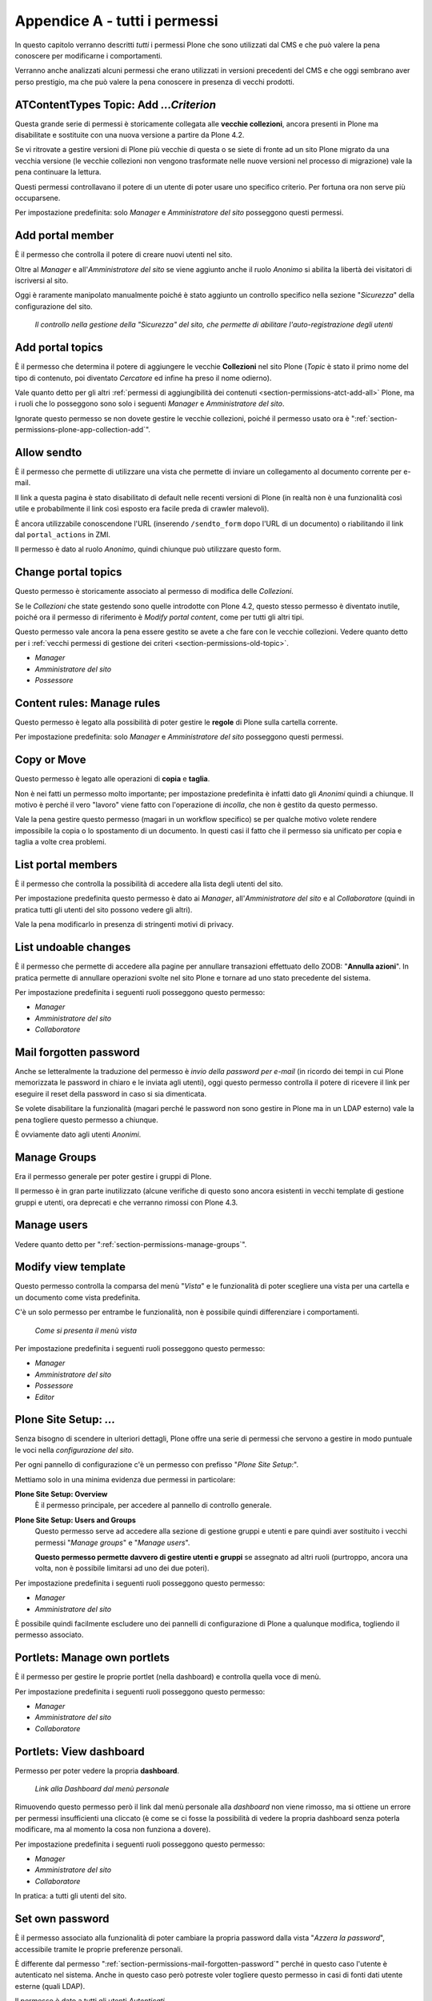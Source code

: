 .. _chapter-appendix-a:

==============================
Appendice A - tutti i permessi
==============================

In questo capitolo verranno descritti *tutti* i permessi Plone che sono utilizzati dal CMS e che
può valere la pena conoscere per modificarne i comportamenti.

Verranno anche analizzati alcuni permessi che erano utilizzati in versioni precedenti del CMS e che
oggi sembrano aver perso prestigio, ma che può valere la pena conoscere in presenza di vecchi
prodotti.

.. _section-permissions-old-topic:

ATContentTypes Topic: Add *...Criterion*
========================================

Questa grande serie di permessi è storicamente collegata alle **vecchie collezioni**, ancora
presenti in Plone ma disabilitate e sostituite con una nuova versione a partire da Plone 4.2. 

Se vi ritrovate a gestire versioni di Plone più vecchie di questa o se siete di fronte ad un sito
Plone migrato da una vecchia versione (le vecchie collezioni non vengono trasformate nelle nuove
versioni nel processo di migrazione) vale la pena continuare la lettura.

Questi permessi controllavano il potere di un utente di poter usare uno specifico criterio.
Per fortuna ora non serve più occuparsene.

Per impostazione predefinita: solo *Manager* e *Amministratore del sito* posseggono questi
permessi.

.. _section-permissions-add-portal-member:

Add portal member
=================

È il permesso che controlla il potere di creare nuovi utenti nel sito.

Oltre al *Manager* e all'*Amministratore del sito* se viene aggiunto anche il ruolo *Anonimo* si
abilita la libertà dei visitatori di iscriversi al sito.

Oggi è raramente manipolato manualmente poiché è stato aggiunto un controllo specifico nella
sezione "*Sicurezza*" della configurazione del sito.

.. figure:: _static/site-security-free-registration.png
   :alt: Il controllo per abilitare l'autoregistrazione

   *Il controllo nella gestione della "Sicurezza" del sito, che permette di abilitare
   l'auto-registrazione degli utenti*

.. _section-permissions-add-portal-topic:

Add portal topics
=================

È il permesso che determina il potere di aggiungere le vecchie **Collezioni** nel sito Plone
(*Topic* è stato il primo nome del tipo di contenuto, poi diventato *Cercatore* ed infine ha
preso il nome odierno).

Vale quanto detto per gli altri
:ref:`permessi di aggiungibilità dei contenuti <section-permissions-atct-add-all>` Plone, ma i
ruoli che lo posseggono sono solo i seguenti *Manager* e *Amministratore del sito*.

Ignorate questo permesso se non dovete gestire le vecchie collezioni, poiché il permesso usato ora
è ":ref:`section-permissions-plone-app-collection-add`".

.. _section-permissions-allow-sento:

Allow sendto
============

È il permesso che permette di utilizzare una vista che permette di inviare un collegamento al
documento corrente per e-mail.

Il link a questa pagina è stato disabilitato di default nelle recenti versioni di Plone (in realtà
non è una funzionalità così utile e probabilmente il link così esposto era facile preda di crawler
malevoli).

È ancora utilizzabile conoscendone l'URL (inserendo ``/sendto_form`` dopo l'URL di un documento)
o riabilitando il link dal ``portal_actions`` in ZMI.

Il permesso è dato al ruolo *Anonimo*, quindi chiunque può utilizzare questo form. 

Change portal topics
====================

Questo permesso è storicamente associato al permesso di modifica delle *Collezioni*.

Se le *Collezioni* che state gestendo sono quelle introdotte con Plone 4.2, questo stesso permesso
è diventato inutile, poiché ora il permesso di riferimento è *Modify portal content*, come per
tutti gli altri tipi.

Questo permesso vale ancora la pena essere gestito se avete a che fare con le vecchie collezioni.
Vedere quanto detto per i
:ref:`vecchi permessi di gestione dei criteri <section-permissions-old-topic>`.

* *Manager*
* *Amministratore del sito*
* *Possessore*

.. _section-permissions-content-rules-manage-rules:

Content rules: Manage rules
===========================

Questo permesso è legato alla possibilità di poter gestire le **regole** di Plone sulla cartella
corrente.

Per impostazione predefinita: solo *Manager* e *Amministratore del sito* posseggono questi
permessi.

.. _section-permissions-copy-or-move:

Copy or Move 
============

Questo permesso è legato alle operazioni di **copia** e **taglia**.

Non è nei fatti un permesso molto importante; per impostazione predefinita è infatti dato gli
*Anonimi* quindi a chiunque.
Il motivo è perché il vero "lavoro" viene fatto con l'operazione di *incolla*, che non è gestito
da questo permesso.

Vale la pena gestire questo permesso (magari in un workflow specifico) se per qualche motivo volete
rendere impossibile la copia o lo spostamento di un documento.
In questi casi il fatto che il permesso sia unificato per copia e taglia a volte crea problemi.

List portal members
===================

È il permesso che controlla la possibilità di accedere alla lista degli utenti del sito.

Per impostazione predefinita questo permesso è dato ai *Manager*, all'*Amministratore del sito* e
al *Collaboratore* (quindi in pratica tutti gli utenti del sito possono vedere gli altri).

Vale la pena modificarlo in presenza di stringenti motivi di privacy.

.. _section-permissions-list-undoable-changes:

List undoable changes
=====================

È il permesso che permette di accedere alla pagine per annullare transazioni effettuato dello ZODB:
"**Annulla azioni**". In pratica permette di annullare operazioni svolte nel sito Plone e tornare
ad uno stato precedente del sistema.

Per impostazione predefinita i seguenti ruoli posseggono questo permesso:

* *Manager*
* *Amministratore del sito*
* *Collaboratore*

.. _section-permissions-mail-forgotten-password:

Mail forgotten password
=======================

Anche se letteralmente la traduzione del permesso è *invio della password per e-mail* (in ricordo
dei tempi in cui Plone memorizzata le password in chiaro e le inviata agli utenti), oggi questo
permesso controlla il potere di ricevere il link per eseguire il reset della password in caso si
sia dimenticata.

Se volete disabilitare la funzionalità (magari perché le password non sono gestire in Plone ma in
un LDAP esterno) vale la pena togliere questo permesso a chiunque.

È ovviamente dato agli utenti *Anonimi*.

.. _section-permissions-manage-groups:

Manage Groups
=============

Era il permesso generale per poter gestire i gruppi di Plone.
 
Il permesso è in gran parte inutilizzato (alcune verifiche di questo sono ancora esistenti in
vecchi template di gestione gruppi e utenti, ora deprecati e che verranno rimossi con Plone 4.3.

Manage users 
============

Vedere quanto detto per ":ref:`section-permissions-manage-groups`".

Modify view template
====================

Questo permesso controlla la comparsa del menù "*Vista*" e le funzionalità di poter scegliere una
vista per una cartella e un documento come vista predefinita.

C'è un solo permesso per entrambe le funzionalità, non è possibile quindi differenziare i
comportamenti.

.. figure:: _static/view-menu.png
   :alt: Menù "Vista"

   *Come si presenta il menù vista*

Per impostazione predefinita i seguenti ruoli posseggono questo permesso:

* *Manager*
* *Amministratore del sito*
* *Possessore*
* *Editor*

.. _section-permissions-plone-site-setup-all:

Plone Site Setup: *...*
=======================

Senza bisogno di scendere in ulteriori dettagli, Plone offre una serie di permessi che servono a
gestire in modo puntuale le voci nella *configurazione del sito*.

Per ogni pannello di configurazione c'è un permesso con prefisso "*Plone Site Setup:*".

Mettiamo solo in una minima evidenza due permessi in particolare:

**Plone Site Setup: Overview**
    È il permesso principale, per accedere al pannello di controllo generale.
**Plone Site Setup: Users and Groups**
    Questo permesso serve ad accedere alla sezione di gestione gruppi e utenti e pare quindi aver
    sostituito i vecchi permessi "*Manage groups*" e "*Manage users*".
    
    **Questo permesso permette davvero di gestire utenti e gruppi** se assegnato ad altri ruoli
    (purtroppo, ancora una volta, non è possibile limitarsi ad uno dei due poteri).

Per impostazione predefinita i seguenti ruoli posseggono questo permesso:

* *Manager*
* *Amministratore del sito*

È possibile quindi facilmente escludere uno dei pannelli di configurazione di Plone a qualunque
modifica, togliendo il permesso associato.

.. _section-permissions-portlets-manage-own-portlets:

Portlets: Manage own portlets
=============================

È il permesso per gestire le proprie portlet (nella dashboard) e controlla quella voce di menù.

Per impostazione predefinita i seguenti ruoli posseggono questo permesso:

* *Manager*
* *Amministratore del sito*
* *Collaboratore*

.. _section-permissions-portlets-view-dashboard:

Portlets: View dashboard
========================

Permesso per poter vedere la propria **dashboard**.

.. figure:: _static/dashboard-link.png
   :alt: Link alla Dashboard

   *Link alla Dashboard dal menù personale*

Rimuovendo questo permesso però il link dal menù personale alla *dashboard* non viene rimosso, ma
si ottiene un errore per permessi insufficienti una cliccato (è come se ci fosse la possibilità di
vedere la propria dashboard senza poterla modificare, ma al momento la cosa non funziona a dovere).

Per impostazione predefinita i seguenti ruoli posseggono questo permesso:

* *Manager*
* *Amministratore del sito*
* *Collaboratore*

In pratica: a tutti gli utenti del sito.

.. _section-permissions-set-own-password:

Set own password
================

È il permesso associato alla funzionalità di poter cambiare la propria password dalla vista
"*Azzera la password*", accessibile tramite le proprie preferenze personali.

È differente dal permesso ":ref:`section-permissions-mail-forgotten-password`" perché in questo
caso l'utente è autenticato nel sistema.
Anche in questo caso però potreste voler togliere questo permesso in casi di fonti dati utente
esterne (quali LDAP).

Il permesso è dato a tutti gli utenti *Autenticati*

Set own properties
==================

È il permesso legato al potere dell'utente di modificare le proprie informazioni personali.

Togliendo questo permesso (assegnato a tutti gli *Autenticati*) l'utente non è più in grado di
accedere alla voce "*Preferenze personali*" nel proprio menù di autenticazione.

Purtroppo non è la voce in se a sparire ma si ottiene un errore di permessi insufficienti nel caso
si clicchi sulla voce.

Use mailhost services
=====================

Questo permesso è collegato all'utilizzo del sistema di invio e-mail interno di Plone.

Normalmente l'unico punto di contatto tra gli utenti del sito e le e-mail inviate dal sito si hanno
per l'invio del resert della password (":ref:`section-permissions-set-own-password`") e per l'invio
di un link alla pagina corrente (":ref:`section-permissions-allow-sento`").
In entrambi i casi Plone verifica due permessi specifici.

Se però un prodotto aggiuntivo, o una vostra funzionalità specifica, dovessere tentare di invare un
messaggio e-mail, questo permesso verrebbe verificato, quindi in questi casi vale la pena
verificarne le impostazioni.

Per impostazione predefinita i seguenti ruoli posseggono questo permesso:

* *Manager*
* *Amministratore del sito*

View Groups
===========

È un permesso collegato a vari metodi di basso livello per accedere ai gruppi

È assegnato ai *Manager*, *Amministratori del sito* e *Collaboratori*, quindi a tutti gli utenti
autenticati.

Da test eseguiti, se si rimuove il permesso per il *Collaboratore*, gli utenti sono comunque in
grado di accedere alla pagina di *Condivisione* e ricercare gruppi. 

View management screens
=======================

Vale la pena dire due parole su questo permesso, assegnato solo al *Manager* (e al *Possessore*, ma
il proprietario del "sito" è sempre un Manager) ma non all'*Amministratore del sito*.

Questo permesso permette agli utenti di entrare in ZMI ed è stato uno dei motivi scatenanti per
la creazione del ruolo separato "*Amministratore del sito*".

.. _section-permissions-iterate-all:

iterate : Check *...*
=====================

I due permessi *iterate : Check in content* e *iterate : Check out content* sono forniti dal
prodotto che si occupa del supporto alla *copia di lavoro*.
 
Abbiamo già visto alcuni permessi che si occupano del versionamento e che lavorano con questo
prodotto (vedere i :ref:`permessi relativi a CMFEditions <section-permissions-cmfeditions-set>`).

Questi due permessi sono definiti, ma sembrano non usati da nessun componente Plone.

Reply to item
=============

Questo permesso identifica il potere di poter **commentare**.

Il Plone i commenti sono ora controllati dal prodotto `plone.app.discussion`__ e possono anche
essere sottoposti a workflow.

__ http://pypi.python.org/pypi/plone.app.discussion

Tenete presente che il permesso controlla i commenti *se i commenti sono abilitati* sul contenuto.

Nella pratica infatti il permesso è dato a tutti gli *Autenticati*, ma di base nessun contenuto
Plone è di per se automaticamente commentabile.

.. _section-permission-review-comments:

Review comments
---------------

Quando la revisione dei commenti è attivata, chi possiede questo permesso può effettuarne la
revisione.

Questo comportamento viene innanzi tutto abilitato dal pannello di controllo Plone, alla voce
"*Commenti*".

.. figure:: _static/comment-configuration-review.png
   :alt: L'abilitazione della revisione dei commenti

   *L'abilitazione della revisione dei commenti, dal pannello "Impostazioni dei commenti"*

Per impostazione predefinita i seguenti ruoli posseggono questo permesso:

* *Manager*
* *Amministratore del sito*
* *Revisore*

Il motivo per cui esista un permesso separato per la revisione dei commenti (e non venga usato
invece il permesso ":ref:`section-permissions-review-portal-content`" è opinabile.
Sarebbe stato possibile usare quello stesso permesso, applicato al workflow dei commenti.

.. _section-permissions-plone-portlet-collection-add:

plone.portlet.collection: Add collection portlet
------------------------------------------------

Questo permesso è simile al permesso ":ref:`section-permissions-portlets-manage-portlets`", ma è
specifico per poter creare nuove **portlet collezione**.

.. _section-permissions-plone-portlet-static-add:

plone.portlet.static: Add static portlet
----------------------------------------

Questo permesso è simile al permesso ":ref:`section-permissions-portlets-manage-portlets`", ma è
specifico per poter creare nuove **portlet statiche**.

